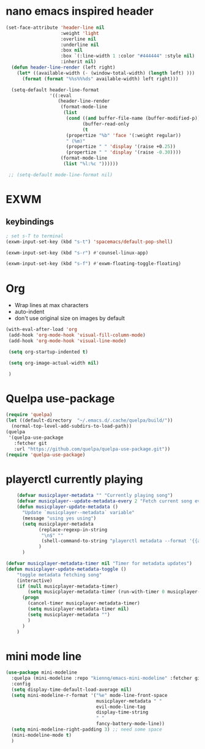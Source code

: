* nano emacs inspired header
#+BEGIN_SRC emacs-lisp
  (set-face-attribute 'header-line nil
                      :weight 'light
                      :overline nil
                      :underline nil
                      :box nil
                      :box `(:line-width 1 :color "#444444" :style nil)
                      :inherit nil)
    (defun header-line-render (left right)
      (let* ((available-width (- (window-total-width) (length left) )))
        (format (format "%%s%%%ds" available-width) left right)))

    (setq-default header-line-format
                  '((:eval
                     (header-line-render
                      (format-mode-line
                       (list
                        (cond ((and buffer-file-name (buffer-modified-p)) " [M] ")
                              (buffer-read-only                           " [RO] ")
                              (t                                          " "))
                        (propertize "%b" 'face '(:weight regular))
                        " (%m)"
                        (propertize " " 'display '(raise +0.25))
                        (propertize " " 'display '(raise -0.30))))
                      (format-mode-line
                       (list "%l:%c "))))))

   ;; (setq-default mode-line-format nil)

#+END_SRC

* EXWM
** keybindings
#+BEGIN_SRC emacs-lisp
  ; set s-T to terminal
  (exwm-input-set-key (kbd "s-t") 'spacemacs/default-pop-shell)

  (exwm-input-set-key (kbd "s-r") #'counsel-linux-app)

  (exwm-input-set-key (kbd "s-f") #'exwm-floating-toggle-floating)

#+END_SRC

* Org
- Wrap lines at max characters
- auto-indent
- don't use original size on images by default
#+BEGIN_SRC emacs-lisp
  (with-eval-after-load 'org
   (add-hook 'org-mode-hook 'visual-fill-column-mode)
   (add-hook 'org-mode-hook 'visual-line-mode)

   (setq org-startup-indented t)

   (setq org-image-actual-width nil)

   )
#+END_SRC

* Quelpa use-package
#+BEGIN_SRC emacs-lisp
  (require 'quelpa)
  (let ((default-directory  "~/.emacs.d/.cache/quelpa/build/"))
    (normal-top-level-add-subdirs-to-load-path))
  (quelpa
   '(quelpa-use-package
     :fetcher git
     :url "https://github.com/quelpa/quelpa-use-package.git"))
  (require 'quelpa-use-package)
#+END_SRC

* playerctl currently playing
#+BEGIN_SRC emacs-lisp
      (defvar musicplayer-metadata "" "Currently playing song")
      (defvar musicplayer--update-metadata-every 2 "Fetch current song every x seconds")
      (defun musicplayer-update-metadata ()
        "Update `musicplayer--metadata` variable"
        (message "using yes using")
        (setq musicplayer-metadata
              (replace-regexp-in-string
               "\n$" ""
               (shell-command-to-string "playerctl metadata --format '{{artist}} - {{title}}'"))
              )
        )

  (defvar musicplayer-metadata-timer nil "Timer for metadata updates")
  (defun musicplayer-update-metadata-toggle ()
      "toggle metadata fetching song"
      (interactive)
      (if (null musicplayer-metadata-timer)
          (setq musicplayer-metadata-timer (run-with-timer 0 musicplayer--update-metadata-every 'musicplayer-update-metadata))
        (progn 
          (cancel-timer musicplayer-metadata-timer)
          (setq musicplayer-metadata-timer nil)
          (setq musicplayer-metadata "")
          )
        )
      )
#+END_SRC
* mini mode line
#+BEGIN_SRC emacs-lisp
  (use-package mini-modeline
    :quelpa (mini-modeline :repo "kiennq/emacs-mini-modeline" :fetcher github)
    :config
    (setq display-time-default-load-average nil)
    (setq mini-modeline-r-format '("%e" mode-line-front-space
                                   musicplayer-metadata " "
                                   evil-mode-line-tag
                                   display-time-string
                                   " "
                                   fancy-battery-mode-line))
    (setq mini-modeline-right-padding 3) ;; need some space
    (mini-modeline-mode t)
    )

#+END_SRC
